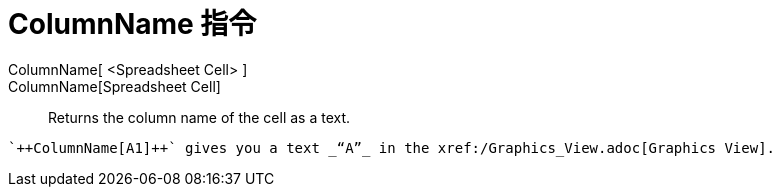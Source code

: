 = ColumnName 指令
:page-en: commands/ColumnName
ifdef::env-github[:imagesdir: /zh/modules/ROOT/assets/images]

ColumnName[ <Spreadsheet Cell> ]::
ColumnName[Spreadsheet Cell]::
  Returns the column name of the cell as a text.

[EXAMPLE]
====
 `++ColumnName[A1]++` gives you a text _“A”_ in the xref:/Graphics_View.adoc[Graphics View].

====

